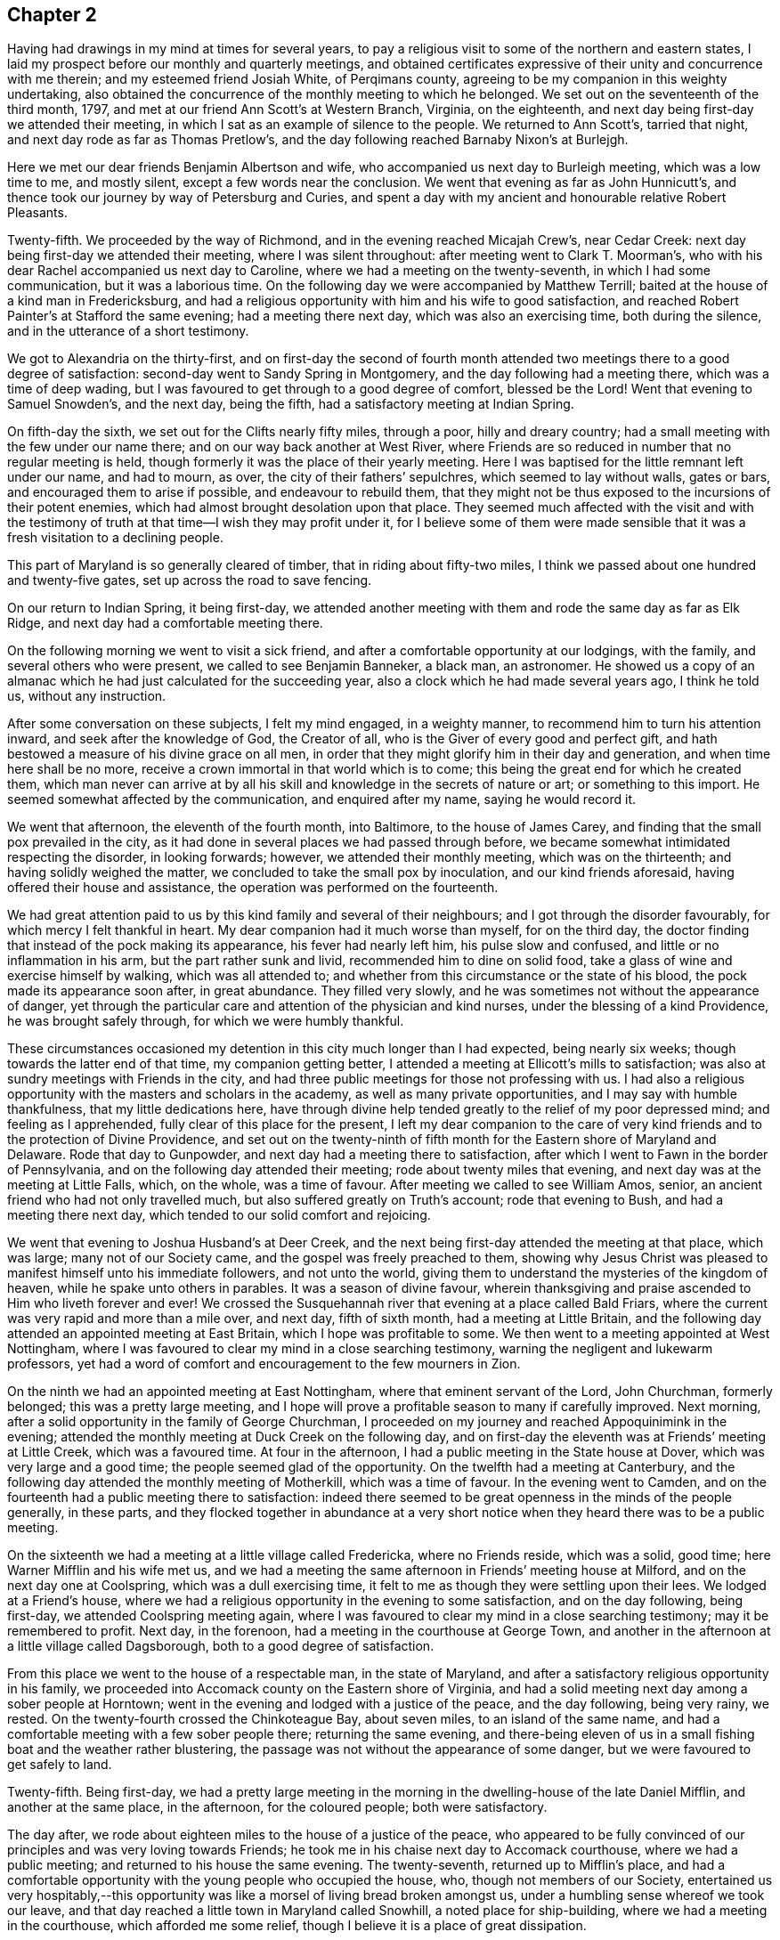 == Chapter 2

Having had drawings in my mind at times for several years,
to pay a religious visit to some of the northern and eastern states,
I laid my prospect before our monthly and quarterly meetings,
and obtained certificates expressive of their unity and concurrence with me therein;
and my esteemed friend Josiah White, of Perqimans county,
agreeing to be my companion in this weighty undertaking,
also obtained the concurrence of the monthly meeting to which he belonged.
We set out on the seventeenth of the third month, 1797,
and met at our friend Ann Scott`'s at Western Branch, Virginia, on the eighteenth,
and next day being first-day we attended their meeting,
in which I sat as an example of silence to the people.
We returned to Ann Scott`'s, tarried that night,
and next day rode as far as Thomas Pretlow`'s,
and the day following reached Barnaby Nixon`'s at Burlejgh.

Here we met our dear friends Benjamin Albertson and wife,
who accompanied us next day to Burleigh meeting, which was a low time to me,
and mostly silent, except a few words near the conclusion.
We went that evening as far as John Hunnicutt`'s,
and thence took our journey by way of Petersburg and Curies,
and spent a day with my ancient and honourable relative Robert Pleasants.

Twenty-fifth.
We proceeded by the way of Richmond, and in the evening reached Micajah Crew`'s,
near Cedar Creek: next day being first-day we attended their meeting,
where I was silent throughout: after meeting went to Clark T. Moorman`'s,
who with his dear Rachel accompanied us next day to Caroline,
where we had a meeting on the twenty-seventh, in which I had some communication,
but it was a laborious time.
On the following day we were accompanied by Matthew Terrill;
baited at the house of a kind man in Fredericksburg,
and had a religious opportunity with him and his wife to good satisfaction,
and reached Robert Painter`'s at Stafford the same evening; had a meeting there next day,
which was also an exercising time, both during the silence,
and in the utterance of a short testimony.

We got to Alexandria on the thirty-first,
and on first-day the second of fourth month attended
two meetings there to a good degree of satisfaction:
second-day went to Sandy Spring in Montgomery, and the day following had a meeting there,
which was a time of deep wading,
but I was favoured to get through to a good degree of comfort, blessed be the Lord!
Went that evening to Samuel Snowden`'s, and the next day, being the fifth,
had a satisfactory meeting at Indian Spring.

On fifth-day the sixth, we set out for the Clifts nearly fifty miles, through a poor,
hilly and dreary country; had a small meeting with the few under our name there;
and on our way back another at West River,
where Friends are so reduced in number that no regular meeting is held,
though formerly it was the place of their yearly meeting.
Here I was baptised for the little remnant left under our name, and had to mourn,
as over, the city of their fathers`' sepulchres, which seemed to lay without walls,
gates or bars, and encouraged them to arise if possible, and endeavour to rebuild them,
that they might not be thus exposed to the incursions of their potent enemies,
which had almost brought desolation upon that place.
They seemed much affected with the visit and with the testimony of
truth at that time--I wish they may profit under it,
for I believe some of them were made sensible that it
was a fresh visitation to a declining people.

This part of Maryland is so generally cleared of timber,
that in riding about fifty-two miles,
I think we passed about one hundred and twenty-five gates,
set up across the road to save fencing.

On our return to Indian Spring, it being first-day,
we attended another meeting with them and rode the same day as far as Elk Ridge,
and next day had a comfortable meeting there.

On the following morning we went to visit a sick friend,
and after a comfortable opportunity at our lodgings, with the family,
and several others who were present, we called to see Benjamin Banneker, a black man,
an astronomer.
He showed us a copy of an almanac which he had just calculated for the succeeding year,
also a clock which he had made several years ago, I think he told us,
without any instruction.

After some conversation on these subjects, I felt my mind engaged, in a weighty manner,
to recommend him to turn his attention inward, and seek after the knowledge of God,
the Creator of all, who is the Giver of every good and perfect gift,
and hath bestowed a measure of his divine grace on all men,
in order that they might glorify him in their day and generation,
and when time here shall be no more,
receive a crown immortal in that world which is to come;
this being the great end for which he created them,
which man never can arrive at by all his skill
and knowledge in the secrets of nature or art;
or something to this import.
He seemed somewhat affected by the communication, and enquired after my name,
saying he would record it.

We went that afternoon, the eleventh of the fourth month, into Baltimore,
to the house of James Carey, and finding that the small pox prevailed in the city,
as it had done in several places we had passed through before,
we became somewhat intimidated respecting the disorder, in looking forwards; however,
we attended their monthly meeting, which was on the thirteenth;
and having solidly weighed the matter,
we concluded to take the small pox by inoculation, and our kind friends aforesaid,
having offered their house and assistance, the operation was performed on the fourteenth.

We had great attention paid to us by this kind family and several of their neighbours;
and I got through the disorder favourably, for which mercy I felt thankful in heart.
My dear companion had it much worse than myself, for on the third day,
the doctor finding that instead of the pock making its appearance,
his fever had nearly left him, his pulse slow and confused,
and little or no inflammation in his arm, but the part rather sunk and livid,
recommended him to dine on solid food,
take a glass of wine and exercise himself by walking, which was all attended to;
and whether from this circumstance or the state of his blood,
the pock made its appearance soon after, in great abundance.
They filled very slowly, and he was sometimes not without the appearance of danger,
yet through the particular care and attention of the physician and kind nurses,
under the blessing of a kind Providence, he was brought safely through,
for which we were humbly thankful.

These circumstances occasioned my detention in this city much longer than I had expected,
being nearly six weeks; though towards the latter end of that time,
my companion getting better, I attended a meeting at Ellicott`'s mills to satisfaction;
was also at sundry meetings with Friends in the city,
and had three public meetings for those not professing with us.
I had also a religious opportunity with the masters and scholars in the academy,
as well as many private opportunities, and I may say with humble thankfulness,
that my little dedications here,
have through divine help tended greatly to the relief of my poor depressed mind;
and feeling as I apprehended, fully clear of this place for the present,
I left my dear companion to the care of very kind
friends and to the protection of Divine Providence,
and set out on the twenty-ninth of fifth month
for the Eastern shore of Maryland and Delaware.
Rode that day to Gunpowder, and next day had a meeting there to satisfaction,
after which I went to Fawn in the border of Pennsylvania,
and on the following day attended their meeting; rode about twenty miles that evening,
and next day was at the meeting at Little Falls, which, on the whole,
was a time of favour.
After meeting we called to see William Amos, senior,
an ancient friend who had not only travelled much,
but also suffered greatly on Truth`'s account; rode that evening to Bush,
and had a meeting there next day, which tended to our solid comfort and rejoicing.

We went that evening to Joshua Husband`'s at Deer Creek,
and the next being first-day attended the meeting at that place, which was large;
many not of our Society came, and the gospel was freely preached to them,
showing why Jesus Christ was pleased to manifest himself unto his immediate followers,
and not unto the world, giving them to understand the mysteries of the kingdom of heaven,
while he spake unto others in parables.
It was a season of divine favour,
wherein thanksgiving and praise ascended to Him who liveth forever and ever!
We crossed the Susquehannah river that evening at a place called Bald Friars,
where the current was very rapid and more than a mile over, and next day,
fifth of sixth month, had a meeting at Little Britain,
and the following day attended an appointed meeting at East Britain,
which I hope was profitable to some.
We then went to a meeting appointed at West Nottingham,
where I was favoured to clear my mind in a close searching testimony,
warning the negligent and lukewarm professors,
yet had a word of comfort and encouragement to the few mourners in Zion.

On the ninth we had an appointed meeting at East Nottingham,
where that eminent servant of the Lord, John Churchman, formerly belonged;
this was a pretty large meeting,
and I hope will prove a profitable season to many if carefully improved.
Next morning, after a solid opportunity in the family of George Churchman,
I proceeded on my journey and reached Appoquinimink in the evening;
attended the monthly meeting at Duck Creek on the following day,
and on first-day the eleventh was at Friends`' meeting at Little Creek,
which was a favoured time.
At four in the afternoon, I had a public meeting in the State house at Dover,
which was very large and a good time; the people seemed glad of the opportunity.
On the twelfth had a meeting at Canterbury,
and the following day attended the monthly meeting of Motherkill,
which was a time of favour.
In the evening went to Camden,
and on the fourteenth had a public meeting there to satisfaction:
indeed there seemed to be great openness in the minds of the people generally,
in these parts,
and they flocked together in abundance at a very short
notice when they heard there was to be a public meeting.

On the sixteenth we had a meeting at a little village called Fredericka,
where no Friends reside, which was a solid, good time;
here Warner Mifflin and his wife met us,
and we had a meeting the same afternoon in Friends`' meeting house at Milford,
and on the next day one at Coolspring, which was a dull exercising time,
it felt to me as though they were settling upon their lees.
We lodged at a Friend`'s house,
where we had a religious opportunity in the evening to some satisfaction,
and on the day following, being first-day, we attended Coolspring meeting again,
where I was favoured to clear my mind in a close searching testimony;
may it be remembered to profit.
Next day, in the forenoon, had a meeting in the courthouse at George Town,
and another in the afternoon at a little village called Dagsborough,
both to a good degree of satisfaction.

From this place we went to the house of a respectable man, in the state of Maryland,
and after a satisfactory religious opportunity in his family,
we proceeded into Accomack county on the Eastern shore of Virginia,
and had a solid meeting next day among a sober people at Horntown;
went in the evening and lodged with a justice of the peace, and the day following,
being very rainy, we rested.
On the twenty-fourth crossed the Chinkoteague Bay, about seven miles,
to an island of the same name,
and had a comfortable meeting with a few sober people there; returning the same evening,
and there-being eleven of us in a small fishing boat and the weather rather blustering,
the passage was not without the appearance of some danger,
but we were favoured to get safely to land.

Twenty-fifth.
Being first-day,
we had a pretty large meeting in the morning in
the dwelling-house of the late Daniel Mifflin,
and another at the same place, in the afternoon, for the coloured people;
both were satisfactory.

The day after, we rode about eighteen miles to the house of a justice of the peace,
who appeared to be fully convinced of our principles and was very loving towards Friends;
he took me in his chaise next day to Accomack courthouse, where we had a public meeting;
and returned to his house the same evening.
The twenty-seventh, returned up to Mifflin`'s place,
and had a comfortable opportunity with the young people who occupied the house, who,
though not members of our Society,
entertained us very hospitably,--this opportunity was
like a morsel of living bread broken amongst us,
under a humbling sense whereof we took our leave,
and that day reached a little town in Maryland called Snowhill,
a noted place for ship-building, where we had a meeting in the courthouse,
which afforded me some relief, though I believe it is a place of great dissipation.

We tarried here this night, at the house of a person,
who with his wife and daughters were very kind and civil to us;
next day went to Salisbury and had a meeting that evening in a large inn,
which was satisfactory, though the people were generally light and gay on coming in,
yet they seemed much humbled under Truth`'s testimony,--blessed be the Lord!
Next day we proceeded to Easton and lodged; and on first-day the second of seventh month,
we had a meeting in the forenoon at a place called the Fork,
and another in the afternoon twelve miles further at Centre,
both among the Nicholites and to satisfaction:
the testimony of truth went forth freely amongst them, which they received with gladness.
They are a plain people, both in their dress and manners,
and much esteemed by their neighbours for their
uprightness and honesty in their dealings,
and I was induced to believe that many of them were not far from the kingdom of heaven.
We went that night and tarried with James Harris,
who is said to be the principal leader among this people,
and is I believe an honest good man.
He entertained us with much affectionate kindness,
and at parting expressed his gladness at my company,
taking his leave of us in a very friendly manner.

We had an appointed meeting with Friends of Marshy Creek,
where I was painfully exercised throughout the meeting in silence;
yet found relief in the conclusion, from the belief that I was in the way of my duty;
then went on across Choptank river,
and on the following day attended meeting at Choptank, which,
in the forepart was very exercising, but towards the close,
truth arose and gave the victory -- blessed be the Lord!
Proceeding thence, we were at several meetings, viz., Bayside,
the preparative meeting at Easton, Tuckahoe,
a public meeting in the courthouse in Easton, a meeting at Choptank Bridge,
and another at the head of Chester, with Friends and others, mostly to satisfaction.
The next meeting was appointed to be held in Friends`' meeting-house at Chester.
As I approached this place I felt under an inexpressible cloud of exercise,
insomuch that as I sat in meeting,
it seemed as though the very pains of death and hell had laid hold on me.
I thought I was never more sensible of the necessity of earnestly crying
unto Him who alone is able to rebuke the storm and raging of the sea,
and to save us from sinking; and as this was my fervent cry in this meeting,
blessed be his name, he was pleased to hear in this hour of distress,
and cause the sea to cease from raging,
and give ability to exalt his testimony over the
heads of even whoremongers and murderers,
for such there were present (as I afterwards understood)--towards the latter
end of the meeting it seemed as though the powers of hell were shaken,
and the great name was praised and exalted over all, who is worthy forever!

On fourth-day the twelfth, were at Cecil meeting, which was also a time of deep exercise;
a spirit appeared to prevail amongst them not much unlike that of the Egyptians formerly,
which refused liberty to the chosen seed,
until a darkness covered them which was to be felt:
there was much labour bestowed in order to bring them to a sense of their condition;
but alas! it seemed to have little effect for the present--the
increase must be left with him alone who hath power to give it.
Next day we attended an appointed meeting at the head of Sassafras,
where was a number of people not professing with Friends,
some of whom were from the head of Chester, nine or ten miles off,
and others from the neighbouring villages, who behaved with becoming order and solemnity,
while the gospel was freely and largely preached amongst them,
which they appeared to receive with gladness.
It was given me to believe that there is seed in these parts near to be gathered,
if Friends keep their habitations in the truth; which is the prayer of my soul for them:
dined at the house of a hopeful young man, and a number of other Friends being present,
we were favoured with a comfortable opportunity together.

Journeying thence we got to Appoquinimink, and next day had a meeting with Friends there,
which was a time of favour, wherein a remnant were given to rejoice in God`'s salvation:
we reached White Clay Creek the same evening, and here I met my dear companion,
Josiah White,
after a separation of more than six weeks--we
were truly rejoiced to see each other again.
Next day being the seventh of the week, we rested, and on first-day in the forenoon,
attended Friends`' meeting at White Clay Creek;
then rode to Wilmington and attended their afternoon meeting, which was large,
but dull and poor to me.
I sat it through in silence, I believe to the great disappointment of many,
but I was thankful in being preserved from gratifying the itching ears.
We rested on second-day and wrote letters to our friends,
and on third-day attended an appointed meeting at Chichester, which was a large, solid,
good meeting: went that evening and tarried with John Tolbert,
whose dear wife was then in Europe on a religious visit;
he appeared to bear her absence with becoming resignation.

Next day we had a meeting at Chester which was rather a low laborious time:
Lord! more and more show unto thy people the necessity of labouring for daily bread.
Rode to Darby, and on the following day attended a large meeting at this place,
which was also a time of deep exercise, but truth arose and gave us the victory,
blessed be the Lord therefor!

Several Friends from Philadelphia met us here, and in the afternoon,
the twentieth of seventh month, we went into the city: next morning, being market day,
we walked in the market, which both for quantity and quality of the provisions,
far exceeded any market I had ever seen;
and amongst the many thousands of people which I supposed to be there,
I was much delighted in observing not only the cleanliness in every department,
but the orderly conduct of the people;
insomuch that I do not remember to have heard a single oath repeated,
or any indecent behaviour, but all seemed to be conducted in peace and harmony,
which yielded real satisfaction to my mind.

On first-day we attended Market street meeting in the morning,
where I had a pretty open time in testimony, and it was a solid good meeting:
in the afternoon attended the North meeting, which was to me laborious,
but I was favoured to get through to a good degree of satisfaction.
On second-day morning we went to the meeting of ministers and
elders held in Fourth street meeting house,
after which we returned to our lodgings and were
visited by a number of our valuable friends.
Third-day attended the monthly meeting for the
Northern District where I had good service,
to the comforting and tendering of many minds and much
to the relief of my own--praised be the Lord!

In the evening several Friends came in, and being drawn into solemn silence,
the divine presence was felt to be near, and we had a heart tendering time together,
like a refreshing shower from heaven on the thirsty ground,
under an humbling sense whereof,
praises and thanksgiving ascended up to Him who alone is worthy forever!

We attended the monthly meeting held at Pine street meeting house on fourth day,
where I was opened into the mystery of the holy waters
as seen by the prophet in the vision of life,
pointing out the glorious work of reformation,
and the spreading of the kingdom of Christ Jesus upon earth.
It was an humbling time,
in which the hearts of many were made renewedly
thankful to the Lord for the continuance of his mercies,
especially the remnant who were engaged to travail with the seed,
and who waited for the consolation of Israel.
We visited several Friends in a social way this afternoon,
and next day went to the preparative meeting at Market street,
which was also a solid and good meeting.
In the evening on returning to our lodgings we found a
number of Friends who had come in to see us,
and after a time of pleasant conversation, being drawn into stillness,
I was opened in testimony, and it proved a blessed opportunity,
like the distilling of the precious dew of heaven upon our spirits;
it was the Lord`'s doing, giving us to rejoice together in his blessed presence;
praised be his name forever.

On sixth-day, we attended the monthly meeting of Philadelphia, for the middle district,
held in the Fourth street meeting house: here I felt such an exercise on my spirit,
that I was ready to cry out,
"`for Zion`'s sake I cannot hold my peace;`" and as I gave up thereto,
a door of utterance was opened upon the subject of the evil spies, who,
after they had been favoured not only to see the good land,
but also to eat of the fruit thereof,
and to bear some of the clusters on their shoulders in the sight of the people,
brought in an evil report, and made the hearts of many to melt,
because of their discouragements and unbelief.
This was opened and set before us in the light of the gospel,
to the bowing and humbling of many minds; for which favour,
thanksgiving and praises ascended up to Him,
who thus mercifully continues his holy help to
the remnant of his people that trust in him;
Amen.
Went and spent a little time with our ancient and honourable friend James Pemberton,
and the meeting for business having adjourned to four o`'clock in the afternoon,
we sat with Friends again, and then went to see our worthy friend David Bacon.

We rested on seventh-day and wrote letters to our families,
and on first-day morning attended Pine street meeting, which was large,
many not of our Society being present: the Lord`'s power broke forth amongst us,
and I was engaged in testimony and supplication until I was almost faint;
the divine presence shone amongst us,
to the comfort and consolation of many hearts--blessed be the name of the Lord!
In the afternoon we were at Market street meeting, where I was silent,
but satisfied in the belief that I was in the way of my duty.

On second-day, the thirty-first of seventh month, we attended Abington monthly meeting,
held this time at Frankford, about five miles from the city, which was a favoured time.
We dined with Nicholas Wain at his country residence,
who with his dear wife were affectionately kind to us;
several Friends from the city also came in, and we had a religious opportunity,
to the solid comfort and refreshment of our spirits, after which we returned to the city.

Third-day we went to the North meeting, at which there was a marriage.
I was much exercised in the meeting, and had a clear opening on my mind,
but could find no way to express it, and went away with my burden and had a poor evening.
Next day attended Pine street week-day meeting, which was a time of close exercise,
yet I was enabled to wade through to a good degree of satisfaction.
We made a few social visits, and returned to our lodgings;
my mind in rather a poor stripped state.
Lord, grant me patience; preserve and help me, if it be thy blessed will,
that so thy holy cause may not suffer by me!
Fifth-day we were at the Market street meeting,
where I was led to treat on the subject of Solomon`'s
coming to sit on the throne of his father David,
and bringing his father`'s enemies to justice; this was a solid and good meeting.

Sixth-day, fourth of eighth month.
We kept pretty much to our lodgings, and wrote letters to our friends,
there being no meeting in the city.
On seventh-day, fifth, we attended the quarterly meeting of ministers and elders,
where I was largely opened on one of Daniel`'s visions,
and I believe it was to general satisfaction.

First-day, sixth.
We went to the North meeting in the forenoon, which was large.
I was opened on these words, "`that which is afar off and exceeding deep,
who can find it out;`" from which I was led to treat on the mystery of the true church,
of which the man Christ Jesus is head:
through the extension of holy help this was a blessed opportunity,
which I hope will not soon be forgotten by me, and many others present.
I soon retired to my lodgings after this meeting, being unwell,
but felt solid peace of mind.
In the afternoon, though still poorly, I attended Market street meeting,
which I was favoured to sit through in peaceful silence,
and returned to our lodgings with a thankful heart.
In the evening, several Friends coming to see us, after a time,
we were drawn into silence, and our gracious Master was pleased to favour us,
as with a celestial shower, to the comfort and refreshment of our souls;
under an humbling sense of which, praises and thanksgiving ascended up to Him,
who alone is worthy thereof forever.

On second-day the seventh, we attended the quarterly meeting which was large;
several Friends from the country being present,
and on the whole it was a solid and good meeting,
which I was favoured to enjoy in silence,
while several others were acceptably engaged in public communications.
After meeting we went to see the wife and children of our friend Thomas Scattergood,
he being at this time in Europe on a religious visit.--Third-day the eighth,
in the forenoon, a youths`' meeting was held, and in the afternoon one for the blacks,
but I continued so unwell that I did not attend either of them.

Fifth-day the tenth, getting better of my indisposition,
we attended the Market street meeting this morning which was large, perhaps more so,
on account of a marriage.
I felt very weak in body, but being soon clothed with an exercise of spirit,
I ventured to stand up and was opened on the subject of wisdom,
from which I was enabled to utter many gospel truths,
and the meeting concluded in solemn prayer and supplication to the Almighty Father,
for the continuation of his mercies towards us his poor dependent creatures.
This was a glorious meeting, wherein my soul, with many more,
were refreshed and enabled to thank God and take
courage in pressing forward in the heavenly journey,
looking unto Jesus the author and finisher of the saints`' faith; to him be glory,
dominion, and praise, forevermore.

Sixth-day, the eleventh.
We left Philadelphia and attended a quarterly youths`' meeting at Abington,
which was a solid season; at the house where we dined,
a considerable number of Friends came in, many of whom were young people,
and we had a satisfactory religious opportunity with them,
after which we went home with Peter Yarnall and wife to Byberry,
where we rested next day.

First-day the thirteenth, attended a meeting at Bristol which was large,
many not of our Society being present,
the gospel was freely preached to this auditory and the
people seemed humbled under Truth`'s testimony,
and behaved with a becoming solemnity throughout, much to my satisfaction,
although the meeting held near three hours;
many were made thankful and gave glory to God.
We called to see an ancient Friend in the afternoon and
had a religious opportunity in the family,
and then rode to William Blakey`'s.

Second-day, the fourteenth, attended an appointed meeting at Middletown,
which was the largest appointed meeting we have been at in this country.
I stood forth in the love of the gospel in this large assembly,
until my nature was well nigh exhausted ere I was aware of it;
but the Lord`'s truth was exalted over all,
insomuch that I was scarcely sensible of the want of anything;
blessed be his great name forever!

After the meeting was over I soon withdrew to William Blakey`'s with a thankful heart,
and in the evening had a comfortable opportunity
with the family and several other Friends,
some of whom were from Philadelphia.
Third-day, the fifteenth, attended a meeting at the Falls, which was also very large,
many not professing with us being there, who behaved well,
and seemed humbled under the testimony of Truth,
which was largely declared amongst them in its own authority.
This was a solid good meeting,
wherein thanksgiving and praise ascended to the great Shepherd of Israel,
who still continues to care for his sheep.

After meeting we went home with Jonathan Kirkbride,
accompanied by Peter Yarnall and wife; in the evening a number of young people coming in,
we had a religious opportunity among them to some satisfaction.

Fourth-day, sixteenth.
We left Pennsylvania and crossed over into New Jersey at Trenton;
attended an appointed meeting there the same day,
which was poor and dull in the forepart, but at length Truth arose and gave the victory,
and its own testimony was exalted.
After this meeting we rode to Stony Brook, and on fifth-day, seventeenth,
attended a meeting there which was a very exercising one to me:
I was opened on the words, "`Foxes have holes and the birds of the air have nests,
but the Son of Man hath not whereon to lay his head;`" and was favoured to get relieved.
We rode about twenty-three miles that afternoon, and next day got to Rahway,
where we attended the quarterly meeting of ministers and elders,
and on seventh-day the quarterly meeting for discipline.

First-day, we attended two large meetings for worship at the same place,
there being a very great number of people not of our Society,
to whom I was enlarged in testimony;
which went forth in a close searching manner to
the careless professors and to the sons of folly,
yet a word of comfort and encouragement was handed to the mourners in Zion,
who were made glad this day, for the exaltation of the Lord`'s truth over all,
under a humbling sense whereof,
praises and thanksgiving ascended to Him who liveth forever and ever.
Besides these memorable meetings, we had sundry private opportunities in this village,
in most of which our souls were humbled and melted down before the Lord,
under a sense of his living presence being felt amongst us,
whereby the stone was rolled away and the poor of his flock were
watered by the pouring forth of divine consolation into their souls;
glory be to his great name forever,
who hath not forgotten to be gracious to his humble depending children,
who desire to wait for him.
Second-day, the twenty-first, had a public meeting at Elizabethtown,
about five miles from Rahway, on our way to New York, which proved very laborious to me,
with very little prospect of much good resulting from it.

We got to New York that evening and took up our lodgings with
our kind friends Robert and Elizabeth Bowne:
on entering this large city I felt low and dejected in mind.
O Lord, look down upon me and preserve me through every trying scene.
Fourth-day, twenty-third, attended their week-day meeting, which was large;
I had considerable to communicate, and felt some relief.
We visited some of our friends, and returned to our lodgings,
where we spent most of the remaining part of this week;
for I felt so low and dejected in mind, that I could not think of much visiting;
but endeavoured to abide in patience, inwardly breathing to my gracious Master,
for preservation and right direction.
Our friends frequently called to see us in the evenings,
and some of these I hope were not unprofitably spent:
one of them in particular I thought was rather a remarkable time,
much of it being spent in solemn retirement, wherein several were broken into tears;
it was a heart-tendering time, though there was not a word spoken amongst us.
Seventh-day, still so low and shut up, that I stay mostly in my chamber.

First-day, twenty-seventh, attended the fore and afternoon meetings here;
the first was a glorious time, wherein Truth reigned over all,
to the humbling and bowing of many minds: the Lord`'s great name was magnified,
and the little remnant of his dependent ones sweetly comforted:
the last meeting was not quite so open as the first,
but I hope was a profitable time to many.
We called to see our ancient and honourable friend Joseph Delaplaine,
and then returned to our lodgings: in the evening a number of Friends came to see us,
and we were favoured with another heart-tendering opportunity together;
blessed be the Lord therefor.
Next day we went to visit an ancient Friend whose name was Henry Haddock,
he appeared to be not far from his final change;
we had a comfortable religious opportunity with him and his daughters.

Third-day, the twenty-ninth, we left New York, crossed the East river at Brooklyn,
and attended an appointed meeting at Newtown, which was small,
yet a door of utterance was opened to preach the
gospel in good authority to this small gathering,
most of whom were broken and tendered before the Lord,
and the meeting ended in prayer and thanksgiving: at the conclusion,
my poor spirit felt so relieved that I left the meeting with joy and gladness of heart;
glory to Him who said, "`I go away and come again.`"
We rode about twenty miles to Westbury, and lodged at the house of Gideon Seaman,
whose father is a very aged man and blind, but otherwise active,
frequently goes to meeting more than a mile on foot,
and seems cheerful and lively in spirit.

Fourth-day, thirtieth.
Attended the weekday meeting at Westbury,
where many Friends were collected who made a very plain appearance,
but I sat the meeting through in silence, lamentably poor, and so went away.
After this meeting we went to Fry Willis`',
and on fifth-day attended the meeting at Jericho to some satisfaction.
Sixth-day, first of ninth month: went to an appointed meeting at Hollow Hills, which,
on the whole was a time of favour:
in the afternoon called to see an ancient Friend who was blind,
and had a satisfactory religious opportunity in his family.
Seventh-day attended a meeting at Bethpage,
which was very exercising and trying in the forepart of it, but towards the close,
a door of utterance was opened to labour pretty largely
in a close searching manner for their help;
and many for the present,
seemed pretty much affected at the opening of their states and
setting them before them in the authority of Truth.

I left this meeting with the evidence of peace,
and in the afternoon had religious service in two families,
the latter of which was truly a soul-reviving season:
here the heavy burden and covering of sackcloth,
which my poor soul has borne much of the time we have been on this island,
seemed to be rent and measurably taken off,
and I had to witness something like the oil of joy for mourning,
and the garment of praise for the spirit of heaviness--for which my
soul bowed and worshipped Him who is the Alpha and the Omega,
the beginning and the end; worthy to be worshipped and exalted over all so be it,
world without end.

We returned to Fry Willis`' the same evening, and next day being first-day, the third,
after a comfortable season in the family,
we went to meeting at Matinicock which was large,
there being a considerable number present who were not of our Society.
Here my spirit was uncommonly baptised into feeling,
on account of a state of infidelity and disbelief in
Christ Jesus the Saviour of the world,
and my mouth was opened largely on the subject, in a manner I thought strange of,
amongst so many Friends;
but I was afterwards informed that these principles much prevailed in that neighbourhood,
and that there were a number present supposed to
have imbibed those dark principles of deism.
Oh! what will become of these wicked agents of Satan, unless they repent and turn to God!
Will he not miserably destroy these wicked husbandmen,
and let his vineyard to others that will receive his Son!
The meeting ended in solemn prayer, and the Lord`'s truth was this day exalted over all,
to the humbling and confounding of the gainsayers; glory to his great name forever.

Went after meeting to Silas Downing`'s, and several Friends coming in after dinner,
we had a heart-tendering opportunity together.
Next day we had a meeting at Oyster Bay, where are not many Friends,
but a considerable number of others came in,
to whom the gospel was freely and largely preached,
with which they seemed well satisfied: the meeting concluded with prayer,
and the people parted with great solemnity.
We returned to Silas Downing`'s, and on third-day, the fifth,
attended a meeting appointed at Cowneck, which, though not large, was very exercising.
I laboured considerably amongst them, and though it appeared to have but little effect,
yet I was favoured in the conclusion to feel relief;
we also had a comfortable opportunity in the evening where we lodged.

Fourth-day, sixth, returned to Westbury, where we met with our countrywoman Charity Cook,
on her way to Europe, and were truly rejoiced to see each other:
next day we all attended Westbury meeting, which was very laborious and exercising,
but ended to a good degree of satisfaction.
Went that evening to Flushing,
and on the following day attended the monthly meeting there,
to which Friends of New York belong.
This was a glorious meeting:
I thought I never had been a witness to such a
solemnity at any meeting for so long together;
it continued throughout both the meeting for worship and discipline,
which held about six hours.
I was largely engaged in testimony and supplication,
greatly to the relief of my poor exercised mind,
and to the comfort and rejoicing of many others.

Apprehending ourselves clear of Long Island, we parted with Charity Cook and company,
and other dear Friends, and set out for the main:
had religious opportunities in two families on our way,
and after riding about fifteen miles crossed over the Sound to New Rochelle.
Seventh-day we attended an appointed meeting at West Chester,
which was very poor and exercising in the forepart, but ended to the relief of my mind.
First-day, the tenth, were at Mamaroneck meeting, which was large, there being a burial.
I was led to treat on the nature and spirit of the gospel,
which breathes peace on earth and good will to men.
Truth reigned over all this day, and a glorious meeting it was to us,
and to many who did not profess with us, but who seemed glad of the opportunity.

Third-day, the twelfth, we attended a meeting at New Rochelle,
appointed for those not of our Society, which was pretty large:
their priest and his wife were there, and all were quiet;
the meeting ended to satisfaction,
and I returned to our lodgings with the evidence of peace.

Fourth-day we had a meeting in the courthouse at White Plains, which was also large,
and the people behaved in a solid becoming manner;
and although I suppose I sat silent near an hour and a half, yet they continued quiet,
until at length a door of utterance was opened, and it proved to be a glorious meeting:
the people were generally humbled and many were broken into tenderness and tears;
it was said there were several lawyers present,
who were also affected under Truth`'s testimony.
The meeting concluded in prayer,
after which I commended the solid attention of the
audience and took an affectionate leave of them,
many of the people wept and departed with great solemnity:
may the Lord bless and sanctify this opportunity to their lasting benefit,
and take all the praise unto himself, to whom alone it is forever due, but unto us,
self-abasement as in the dust.

Fifth-day, the fourteenth, attended the monthly meeting at Purchase, which was large,
and eminently owned by the Divine presence; the lukewarm were powerfully called unto,
and aroused, and shown the danger of their situation,
at which many of them seemed to be humbled for the present,
while the true mourners were comforted and encouraged.

Sixth-day, fifteenth.
This morning as I walked to and fro alone, I rejoiced in spirit,
and all that was alive in me returned thanks to my gracious Master,
who had enabled me to leave my all for his gospel`'s sake.
May I keep the word of his patience under every turning of his divine hand upon me,
until he fully perfect his will in me to the praise of his own name.
Amen.

Seventh-day, sixteenth.
We took our leave of Friends here in near affection,
and set out for Rhode Island through Connecticut, a very rough road.
On first-day we attended their little meeting at Middlesex to satisfaction,
and then took our journey by the way of Mill River, Stratford, New Haven, Guildford,
Killingsworth, New London, etc., and on fourth-day, the twentieth,
got to a Friend`'s house at a place called Pawtucket Bridge,
which is on the boundary between Connecticut and Rhode Island.
This is the first Friend`'s house we have seen since we left Middlesex;
the people among whom we have passed are generally civil and respectful to strangers.

Fifth-day, the twenty-first, attended a meeting at Hopkinton, which was a low time,
and I left it much dejected; indeed,
for several days I seemed to be as it were under the weight of`" a mountain.
Oh Lord, withdraw not thy help from me, for without it I cannot persevere,
no not even stand still, nor watch one hour; therefore, oh my God,
enable me yet to lean on thee, for on the arm of thy power I desire to trust,
in which alone there is safety and preservation.

Sixth-day attended an appointed meeting at Westerly, which was small, but on the whole,
a precious soul-animating opportunity--blessed be the name of the Lord!
We were then at South Kingston upper meeting-house,
Richmond and South Kingston lower meeting-house, all of which were seasons of favour:
on second-day we crossed over two wide ferries, by way of Conanicut Island, to Newport,
Rhode Island, and put up with our friend Thomas Robinson.

Third-day, the twenty-sixth, we attended the monthly meeting here, which was large,
and proved a laborious, exercising time to me,
yet I found some relief in a faithful discharge of apprehended duty,
and hope it was a profitable season to some.
I also visited the women`'s meeting, I believe to the satisfaction of Friends.
In the evening we had a time of retirement at our lodgings, with the family,
as we had had the evening before, both which opportunities passed in silence,
with which I was satisfied; "`there is a time to keep silence,
and a time to speak,`" may I be rightly directed in both.

Fourth-day we stayed mostly at our lodgings, and wrote letters to our families,
and on fifth-day, twenty-eighth, attended their week day meeting, which was large,
and the testimony of Truth flowed forth freely, especially towards the rising generation,
of which class there was a large proportion present, many of whom were much tendered,
and the meeting ended in prayer.
In the afternoon we paid social visits to some Friends to satisfaction,
and returned to our lodgings.
Sixth-day: this morning my mind is humbled and contrited before the Lord,
under a fresh sense of his continued goodness to my poor soul.
Oh Lord,
so continue and keep me in the way that will please thee--for
without thy help I see that I can do nothing aright.

On seventh-day, the thirtieth,
we had a very large public meeting in Friends`'
meeting-house for those not professing with us,
who at their gathering sat in a solid becoming manner;
but one stood up very soon in testimony in a way that unsettled the meeting for a time;
but at length it seemed to become more settled, and I expected soon to stand up,
but that same person rose again with a repetition of many words without life,
at which the people were so disturbed that they began to leave the meeting;
and although my concern for them was great,
yet I durst not offer any thing until the coming of the heavenly Prophet,
lest I should be a means of scattering instead of gathering them.
And in the remembrance of the passage respecting Saul`'s conduct and the effect of it,
in a case analogous to this,
I was settled down in the quiet and passed the meeting in silence,
and left it rejoicing in my own preservation.

First-day, first of the tenth month,
we attended the fore and afternoon meetings in course, which were both seasons of favour,
wherein truth reigned to the humble rejoicing of many minds.
Second-day, not feeling clear in my mind,
I proposed a meeting this morning for the ministers and elders only,
which was agreed to and we met about eleven o`'clock:
this meeting being rather uncommon and a great task for me, we went to it,
trembling and in great fear, but my gracious Master who, I did believe,
laid this service upon me, mercifully helped me to labour tenderly with them in his love,
insomuch that many were broken and melted down under the influence of
the holy power that attended us in this opportunity.
After the meeting some of the Friends ventured to tell
me that there was a cause for my exercise,
and marvelled at the manner in which I was led amongst them;--it was
the Lord`'s doings and marvellous in the eyes of his children.
My soul bowed and acknowledged the kingdom and the power and the glory to be His,
to whom alone all the praise is due forevermore.
Amen.

Third-day, the third, we left Newport and were at an appointed meeting at Portsmouth,
which was a solid favoured season.
Having a Friend of Newport for our pilot, we crossed over to Tiverton that evening,
and next day had a meeting there, which was small and poor,
but ability was mercifully afforded to labour pretty largely amongst them,
to the relief of my own mind, and I hope to the profit of some.
We had a religious opportunity in the Friends`' family where, we dined,
and rode the same evening about eighteen miles to New Bedford.
On fifth-day, we attended their week-day meeting at this place,
which I hope on the whole was to some profit, though very exercising to me.
Sixth-day, was a very low and trying time.
Lord, keep and preserve me in the right way!

Seventh-day, the seventh,
about three o`'clock this morning we went on board a
sloop and set sail for the island of Nantucket,
where we landed about four the same afternoon.
We continued on this island about three weeks,
constantly attending meetings with Friends on their meeting days,
had several public meetings for those not professing with us,
and also visited many families;
and although we found it a low time with Friends generally,
so that much inward exercise and deep wading was my lot, during most of the time,
yet I was often opened and enlarged amongst them in gospel authority,
to the tendering of many hearts both in public and private opportunities.
At length that deep inward travail of spirit and covering of sackcloth,
which had been so much my clothing since we landed, seemed to be taken away;
so that on the twenty-eighth, we took leave of Friends early in the morning,
set sail for the continent and being favoured with a fine passage,
we landed safely at New Bedford the same afternoon,
and next day being the first of the week we
attended both the meetings here to satisfaction;
and on second and third-days we visited several families of Friends,
in some of which we were favoured with precious
opportunities to our comfort and rejoicing.

Fourth-day, eleventh month, first, we had a blessed meeting at Acushnet,
about four miles from New Bedford, with the few Friends there, William Rotch, senior,
and his wife, and several other Friends from this town being with us.
Fifth-day, attended the week-day meeting at New Bedford to solid satisfaction,
and on sixth-day had an appointed meeting at New Town,
and another next day at Aponyganset, both pretty large, and favoured,
the last eminently so, wherein the great name was exalted and praised;
many present were humbled and bowed under a sense thereof,
and at the conclusion of the meeting, withdrew with great solemnity.

First-day, the fifth, attended both the meetings at New Bedford again,
which were blessed opportunities,
through the arising and overspreading of divine power and love.
Second-day, sixth, had a public meeting for the town`'s people which was also a solid,
good meeting; we had likewise several favoured opportunities in families.
Third-day, the seventh, had an appointed meeting at Long Plain,
in which I was led to treat pretty largely on the Babylonish captivity,
where mention is made of the affecting situation of the people when
they sat beside the waters and wept in remembrance of Zion,
with their harps hanging on the willows,
not able to sing the Lord`'s song in a strange land.
This was a solemn time, wherein there was much weeping and brokenness in the meeting,
and some Friends seemed almost astonished at the testimony I had to bear,
and informed me afterwards that a member, and one reputed a minister,
belonging to that meeting,
had imbibed principles contrary to the well known
doctrine held by Friends from the beginning,
and had drawn away a number after him to the great confusion and dividing of the meeting,
and to the distress of Friends.

Fourth-day, the eighth, we were at a poor small meeting at Centre,
the next day at Acushnet preparative meeting,
and the day following at a meeting at Little Compton,
the last two to pretty good satisfaction.
We rode about five miles to Jeremiah Austin`'s,
and on seventh-day had a public meeting at this place to pretty good satisfaction;
after this we took our solemn leave of Friends there, and got to Tiverton that night;
and on first-day, the twelfth, rode about eight miles in the morning,
and attended a meeting at Swanzey, which I sat through in silence;
then riding about eighteen miles further, we got to Moses Brown`'s at Providence,
where we spent most of next day in writing letters, etc.
On third-day we were at their Meeting for Sufferings,
and on fourth-day at a meeting at Smithfield, about six miles from Providence,
in which I had some close searching labour,
and left it with a quiet mind and returned to Moses Brown`'s. Fifth-day, sixteenth,
attended the week-day meeting at Providence,
which was a blessed heart-tendering opportunity.
Next morning we took leave of our friends and set out for Hartford,
where we arrived just in time to get to their little meeting on first-day morning;
we also attended that held in the afternoon, both which were favoured seasons.

Second-day we rested, and on third-day appointed a meeting in the city of Hartford,
which was attended by but few of the towns-people.
Fourth-day, twenty-second, attended the midweek meeting at Hartford, which was a solid,
good time, several not professing with us being present.

Apprehending ourselves clear of this place, we proceeded towards Oblong,
and prosecuted our journey through much difficulty, occasioned by the frost and snow,
and were at no meeting until first-day,
when we attended Friends`' meeting at a place called the Branch, near Oblong,
in the state of New York, which was a pretty solid opportunity.
Rode that afternoon to Oblong, and next day had a meeting there,
which was a season of much close exercise:
it seemed to me as though most of the people there had neither ears to hear,
nor hearts to believe, or to receive the heavenly dew;
and my mind was so impressed with a state of obduration and hard-heartedness,
that at length I cried out in prayer and supplication, and then felt relief.
With a heart melted into tenderness I left them,
and rode that afternoon to Daniel Haviland`'s, where we lodged.
On third-day attended a meeting at the Valley; fourth-day at Peachpond,
and on fifth-day a preparative meeting at Bedford;
the first two were exercising and laborious, yet to some relief,
but the last was a highly favoured opportunity,
wherein our spirits seemed generally melted into
tenderness before the Lord--glory to his name forever!
After this precious meeting we rode about fifteen miles on our way towards New York,
though the weather was extremely cold, and arrived there next day, being sixth-day,
the first of twelfth month.

On first-day, the third, we attended the fore and afternoon meetings in the city,
which were crowned with the over-shadowing of Divine power,
to the humbling and melting down of the souls of many, especially among the young people,
of whom there was a large number present:
it was a day which I trust will not soon be forgotten by many of us,
especially the afternoon meeting, at the conclusion of which,
prayer and praises ascended unto Him, whose is the kingdom, the power and glory, forever,
amen.

After this last mentioned meeting, I felt much spent and almost faint,
and having previously taken some cold which was now renewed, I was considerably unwell,
but blessed be the Lord, I had sweet peace of mind.
I continued poorly until fourth-day, the sixth,
when I attended the monthly meeting in the city, in which I was silent and felt relieved:
on fifth-day we left New York and got to Rahway that evening,
and on seventh-day reached Burlington, and lodged at John Hoskins`'.

First-day, tenth.
We attended the meeting of Friends here, in which I was also silent, and next day,
notwithstanding I was very low in my mind,
and had been so most of the time since we left New York,
I concluded to proceed to Philadelphia,
but when we got to the Delaware river opposite the city, there was so much ice in it,
that we could not get our horses over, so we were under the necessity of leaving them,
and with much difficulty worked our way through the ice,
and got into the city about three o`'clock in the afternoon,
where we were again kindly received by our friends.

Third-day, twelfth.
Attended the week-day meeting at the North meeting-house, which was large,
and I felt very poor and stripped at sitting down,
and sat a considerable time in much weakness and fear,
especially as I was amongst so many worthy fathers and mothers as were then present;
but the Lord, who can raise the poor as from the dunghill,
and set them among the princes, was pleased to raise up my poor soul this day,
and enlarge my heart in the love of the gospel, to my humble admiration,
and to the satisfaction of Friends.
Dear Samuel Emlen said, he had been made to rejoice in the Lord, that day,
for the offers of his salvation: it was indeed the Lord`'s doing,
who is our strength in weakness, our riches in poverty,
and our present help in the needful time -- blessed be his holy name forever.

Fourth-day, we attended Pine street meeting, which was a solid, good time: fifth-day,
we were at Market street meeting, which was pretty large,
and here I was again raised up in the authority of Truth,
to stand as a monument of adorable mercy, to the humble rejoicing of many.
In the afternoon, being accompanied by Samuel Emlen, James Pemberton, and some others,
we went to the prison to visit a criminal who was under sentence of death for murder,
and the time appointed for execution was near at hand.
The opportunity was truly humbling to my mind:
I was opened on the awful subject of the two malefactors who
were crucified by the side of our Saviour,
and of their dispositions as appeared from their speeches on the cross,
and this poor man was earnestly recommended to the example of the last.

Next day we attended the meeting for Sufferings;
and the day following a committee of Congress,
with some Friends appointed by the yearly meeting,
to present a memorial respecting the abolition of slavery;
in the evening we had a religious opportunity
with some young people at a Friend`'s house.

First-day, seventeenth.
In the morning we attended the Market street meeting, which was a time of favour,
and in the afternoon a meeting with the prisoners in the state prison,
there being at that time about two hundred of them s they sat very orderly and attentive,
and that same poor man whom we had previously visited was also brought into the meeting,
he having obtained from the governor a respite for one week:
it was a time to be remembered with thankfulness; the prisoners seemed generally humbled,
and several of them broken into tears; the meeting concluded in prayer,
and the solemnity which prevailed was to my humbling admiration.
In the evening we were at the large meeting at Market street,
which on the evening of this day is attended by Friends from the other districts,
and also by a number not professing with us: it was a very large, crowded meeting,
and proved to be a time of favour, divine good being near us,
and It concluded with great solemnity.

Second-day, eighteenth.
Attended the second-day morning meeting of ministers and elders,
and in the evening went to a meeting of young women who had formed
themselves into a society for the benevolent purpose of relieving the poor,
sick and aged of their own sex in this city.
After they had gone through with the business of the evening, a solemn pause took place,
and this little meeting was eminently owned with the overshadowing of Divine good,
greatly to the comfort and encouragement of the young
people in their present arduous undertaking:
the opportunity concluded with solemn prayer and supplication,
and we went on our way rejoicing.

Third-day, attended the preparative meeting at the North meeting-house,
and on fourth-day that at Pine street, in both which I was silent,
while others were engaged in public labour.
Fifth-day was at meeting at Market street to satisfaction,
and in the evening visited a black school:
sixth and seventh-days were spent mostly in social visits to satisfaction.
First-day the twenty-fourth, attended three meetings in this city,
in all of which I was silent,
as also next day in the morning meeting of ministers and elders,
and my desire is that I may be pre* served in a holy watchfulness and resignation,
either to do or to suffer, according to the will and direction of my gracious Master,
so that he will but be pleased to show me what to do, and what to leave undone.

Third-day, twenty-sixth.
Attended the monthly meeting for the Northern District, which was large,
a number of solid Friends from different parts of the country being there,
it was a blessed time to me and many more.
I was again raised from a very low estate and set as among the princes of the people,
it was of the Lord and not of man, therefore I rejoice with trembling;
the meeting concluded in solemn supplication in a powerful manner by Jacob Lindley,
and broke with great solemnity,
and the harmony was like the pouring forth of precious oil.

Fourth-day, twenty-seventh.
Attended the monthly meeting at Pine street, which was not so large,
and more laborious than the preceding one.
I was engaged to go and sit awhile in the women`'s apartment,
where I was pretty largely opened in testimony to my great satisfaction.
Fifth-day, the twenty-eighth, attended the preparative meeting at Market street,
which was a solid time; and on sixth-day the monthly meeting of Philadelphia,
held at the Fourth street meeting-house, which was also a favoured season.

Seventh-day, the thirtieth, being unwell I stayed mostly at our lodgings,
and on first-day we attended the North meeting in the morning.
Pine street in the afternoon, and a large meeting in the evening at Market street,
in all of which I was pretty largely opened in testimony, especially the last:
dear Peter Yarnall concluded this meeting in supplication,
and the end was crowned with great solemnity.

Second-day, first of first month, 1798,
we attended the morning meeting of ministers and elders,
where I was opened on the subject of gospel ministry; it was a heart tendering season,
and tended greatly to the relief of my mind.
This was the last meeting we were at in the city,
and we returned to our lodgings with thankful hearts, blessed be the Lord therefor.

On third-day morning, several Friends came to see us,
and we had a precious parting opportunity,
and then took our solemn leave in near affection, and went to Concord that day:
next day attended the monthly meeting there, and rode to Wilmington the same evening,
and on fifth-day attended the preparative meeting there.
I felt very poor, low and almost dejected, and so went to this meeting,
but blessed be the name of the Lord, through the renewing of his goodness,
it was a season of comfort and rejoicing.
The following day we went towards Baltimore,
though there was so much snow and ice that we found
considerable difficulty in crossing the Susquehanna;
but we got safely over on the ice, where it was more than a mile wide.

First-day, the seventh, we attended a small meeting at Bush to good satisfaction,
and on second-day reached Baltimore.
In our way we met with some Indian chiefs who seemed glad to see us,
there being a particularly good understanding between Friends and the natives:
we understood they were going to Congress with some complaint of grievance.
There was something in their countenances which appeared serious,
but their interpreter being at this time behind, I could not speak to them,
though they all stopped and held out their hands to me in token of friendship.
Truly under the awful clothing of my spirit at that time, I was ready to cry out,
O America, America;
how wilt thou atone for the injuries thou hast done to
this people and to those of the nations of Africa?
Hath not the universal Father of mankind testified, "`with what measure ye mete,
it shall be measured to you again.`"
O thou land of my nativity, how wilt thou be able to stand,
when He who hears from heaven the cries and grievances
of the unjustly afflicted and oppressed,
shall arise to plead their cause.
Oh, for thee I tremble, when I see clouds,
thick clouds arising over thee and gathering blackness.

Third and fourth-days, I went not much out from my lodgings, being poorly,
and also low in my mind, though I was not quite idle,
but was employed part of the time in writing letters, etc.
Fifth-day, eleventh, attended the monthly meeting here without much relief,
and not seeing my way out of the city, nor yet to appoint many public meeting:
on first-day we attended the two meetings of Friends,
in both of which I was pretty largely opened in testimony in a close searching manner,
especially in the afternoon, when dear Mary Mifflin being present,
concluded the meeting with solemn prayer.
After this I seemed to feel in a good degree relieved with respect to my own mind,
and concluded we might leave Baltimore; accordingly on second-day, the fifteenth,
we took our leave of Friends, and went on our way as far as Ellicott`'s mills,
and the weather being very rainy and the waters high,
we did not get away until fourth-day,
when we attended their weekday meeting at Elkridge to solid satisfaction.

Fifth-day, we attended the preparative meeting at Indian Spring,
and next day a monthly meeting at the same place,
to which the Friends of Elkridge and Sandy Spring belong:
these were both favoured opportunities,
many not professing with us attending in the morning of each day, that is to say,
during the part of each meeting spent in worship;
to these the gospel was freely preached and they withdrew in a solid manner.

On seventh-day, the nineteenth, we got to Alexandria,
and the day following attended two meetings there, both laborious and exercising to me,
yet I hope profitable to some.
I left them rather low in my mind, and next day got to Occoquan,
and had a public meeting there the day after,
which was also laborious and not to much relief, the people`'s hearts seeming to be hard.
Fourth-day and fifth-day, we got to Caroline,
and our friend David Brooks of North Carolina, having arrived there just before us,
in the course of a religious visit,
had appointed a meeting to be held at Caroline meeting house next day, which we attended;
it was nearly silent.
We went that evening to Pleasant Terrill`'s,
and it came on so very rainy and snowy that we stayed there all night and next day,
and on first-day set off`" for Cedar Creek,
but the snow and water so abounded on the earth
that we did not reach it in time for meeting;
so we stopped at a Friend`'s house, and on the morrow went to Genito,
where we had an appointed meeting the day following, to satisfaction.

Fourth-day, the thirty-first,
we got to Richmond and had an appointed meeting there also satisfactorily;
then went to Curies and tarried with Robert Pleasants.
Sixth-day, second of second month, attended the preparative meeting at White Oak Swamp,
and on seventh and first-days,
were at the monthly and general meetings at the same place,
and also a meeting of ministers and elders, in the afternoon of first-day;
all of which were seasons of favour,
though the testimony went forth in a close searching manner,
especially in the general meeting; may it have the desired effect,
but this we must leave to the Lord.

Our next meetings were at Curies, Petersburgh, Gravelly Run,
and so to the quarterly meeting at Black Water, most of which were exercising,
laborious seasons.
Here my companion and I parted, after being together about eleven months;
he returning home by way of Western Branch,
I went to my brother Benjamin`'s in Southampton, stayed with him a day or two,
and attended their week-day meeting to satisfaction.

On fifth-day, the fifteenth, I reached home,
and found my dear wife and little family well, and things as to the outward,
better than I expected, considering my long absence,
for which I was thankful in heart to Him who hath graciously promised,
that neither grace nor glory, nor any good thing,
shall be withheld from those who faithfully serve him.
May I henceforth be enabled to serve Him more fully and unreservedly, yea,
worship and adore Him with all my heart, even to the end,
that so no other beloved may have the preference in my heart,
which ought to be his temple.
Amen.

In this journey I was from home about eleven months,
and travelled upwards of three thousand miles.
Sixth-day, sixteenth, being the next day after my arrival at home,
fell the greatest snow that I remember to have seen in North Carolina.

Third-day, twentieth of third month.
Mostly disagreeable weather since my return home,
and the state of my mind much resembling it, so that I have scarcely seen one fair day,
neither have I opened my mouth in one of our meetings since my return,
but my spirit has been almost continually covered with inward exercise and mourning,
for what cause I have not been favoured fully to see; therefore, oh, my God,
be thou pleased to draw near to my poor soul in this time of trial, and sustain me,
that so I may not cast away my confidence in thee;
for I desire yet to trust in the secret arm of thy
power for preservation and support from day to day.

First-day, eighth of fourth month.
This day I was opened in testimony for the first
time in our meeting since my return home;
but "`although I speak my grief is not assuaged;`" for
though my opening was with a good degree of clearness,
yet my sorrows have returned upon me.
Lord, increase my faith, and also my patience,
that I faint not under these proving conflicts,
that so I may be enabled to hold out to the end!

Sixteenth, seventeenth, and eighteenth, cold, blasting winds, and consuming frosts,
cut off the fruits, and caused much of the tender vegetation to wither; thus,
it is evident that the Father of mercies is repeatedly informing our senses,
and our understandings, that we are entirely dependent on his goodness and mercy,
for every temporal as well as spiritual blessing.

Nineteenth and twentieth of fifth month;
had a pretty open time in testimony both at our monthly and general meetings,
which had been the case a few times previous:
I also attended our quarterly meeting in this month, which was through divine favour,
a solid, good meeting; and was at a burial the next day after the quarterly meeting,
several miles on my way home, which was a solid time,
and I returned home with a good degree of peace and satisfaction of mind.

First of eighth month.
I have continued mostly about home since our quarterly meeting, and now Gervas Johnson,
a Friend from Ireland, being here on a religious visit,
I concluded to accompany him to a few meetings, which I did,
both in the lower part of this state, and a few within the borders of Virginia,
which on the whole was to pretty good satisfaction.
I returned home with a fever on me, which I had not been clear offer several days;
it increased to a severe attack of the bilious kind, which proved tedious,
and confined me at home until about the time of our yearly meeting in the tenth month,
which I attended, though very weakly; yet I was glad I was there,
for although some of the first sittings were truly suffering seasons, on the whole,
it was a solid, good yearly meeting, for which my soul bowed and worshipped before Him,
who has thus graciously continued his care and lovingkindness to us poor creatures,
who are unworthy of such dignified favours.
May it prove a powerful incitement to us to love him more,
and to walk worthy of the vocation whereunto he hath been pleased to call us.

Soon after this yearly meeting, I attended our state legislature,
in company with some other Friends appointed by the yearly meeting,
to present a remonstrance and petition on behalf of the oppressed Africans;
after which I continued about home, almost continually covered with gloom, temptations,
inward exercise and tribulation, until I almost loathed myself and all around me,
and this both in meetings and out of meetings, so that my faith has well nigh failed me.
Oh Lord, reach forth thine hand and preserve me,
while I am endeavouring to come unto thee on this sea of trouble,
that my poor soul sink not in the depths thereof,
that I may yet live to praise thee for the multitude of thy mercies!
Amen.
